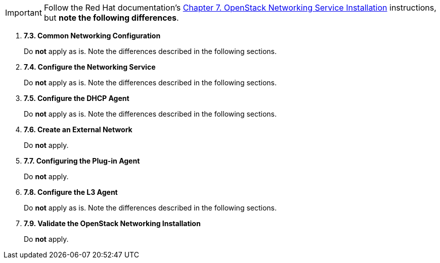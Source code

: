 [IMPORTANT]
Follow the Red Hat documentation's
https://access.redhat.com/documentation/en-US/Red_Hat_Enterprise_Linux_OpenStack_Platform/6/html/Deploying_OpenStack_Learning_Environments/chap-OpenStack_Networking_Service_Installation.html[Chapter 7. OpenStack Networking Service Installation]
instructions, but *note the following differences*.

. *7.3. Common Networking Configuration*
+
====
Do *not* apply as is. Note the differences described in the following sections.
====

. *7.4. Configure the Networking Service*
+
====
Do *not* apply as is. Note the differences described in the following sections.
====

. *7.5. Configure the DHCP Agent*
+
====
Do *not* apply as is. Note the differences described in the following sections.
====

. *7.6. Create an External Network*
+
====
Do *not* apply.
====

. *7.7. Configuring the Plug-in Agent*
+
====
Do *not* apply.
====

. *7.8. Configure the L3 Agent*
+
====
Do *not* apply as is. Note the differences described in the following sections.
====

. *7.9. Validate the OpenStack Networking Installation*
+
====
Do *not* apply.
====

